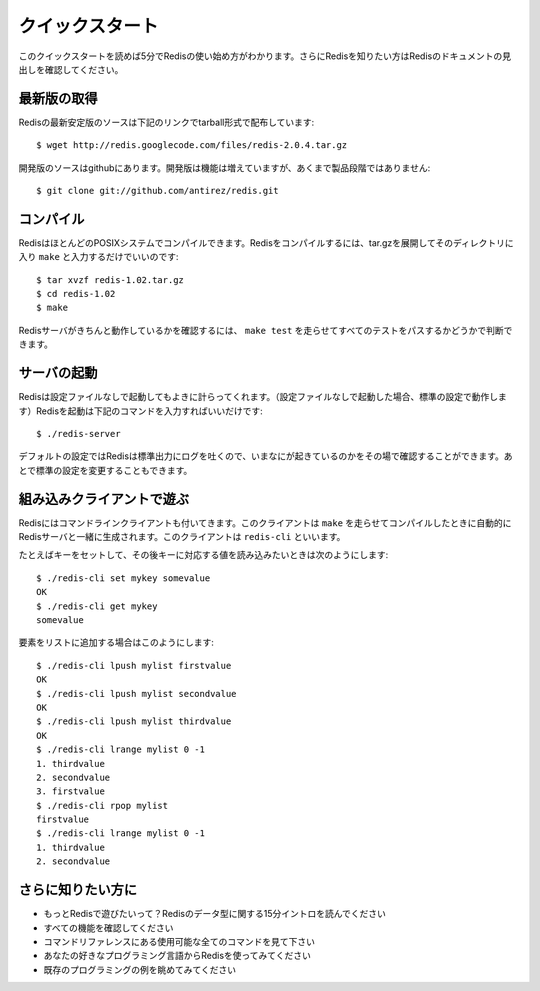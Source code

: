 .. -*- coding: utf-8 -*-;

.. Quick Start

.. _quick_start:

=============================
クイックスタート
=============================

.. This quickstart is a five minutes howto on how to get started with Redis. For more information on Redis check Redis Documentation Index.

このクイックスタートを読めば5分でRedisの使い始め方がわかります。さらにRedisを知りたい方はRedisのドキュメントの見出しを確認してください。

.. Obtain the latest version

最新版の取得
==================

.. The latest stable source distribution of Redis can be obtained at this location as a tarball.

Redisの最新安定版のソースは下記のリンクでtarball形式で配布しています::

  $ wget http://redis.googlecode.com/files/redis-2.0.4.tar.gz 

.. The unstable source code, with more features but not ready for production, can be downloaded using git:

開発版のソースはgithubにあります。開発版は機能は増えていますが、あくまで製品段階ではありません::

  $ git clone git://github.com/antirez/redis.git

.. Compile

コンパイル
=================

.. Redis can be compiled in most POSIX systems. To compile Redis just untar the tar.gz, enter the directly and type 'make'.

RedisはほとんどのPOSIXシステムでコンパイルできます。Redisをコンパイルするには、tar.gzを展開してそのディレクトリに入り ``make`` と入力するだけでいいのです::

  $ tar xvzf redis-1.02.tar.gz
  $ cd redis-1.02
  $ make

.. In order to test if the Redis server is working well in your computer make sure to run make test and check that all the tests are passed.

Redisサーバがきちんと動作しているかを確認するには、 ``make test`` を走らせてすべてのテストをパスするかどうかで判断できます。

.. Run the server

サーバの起動
============

.. Redis can run just fine without a configuration file (when executed without a config file a standard configuration is used). To run Redis just type the following command:

Redisは設定ファイルなしで起動してもよきに計らってくれます。（設定ファイルなしで起動した場合、標準の設定で動作します）Redisを起動は下記のコマンドを入力すればいいだけです::

  $ ./redis-server

.. With the default configuration Redis will log to the standard output so you can check what happens. Later, you can change the default settings.

デフォルトの設定ではRedisは標準出力にログを吐くので、いまなにが起きているのかをその場で確認することができます。あとで標準の設定を変更することもできます。

.. Play with the built in client

組み込みクライアントで遊ぶ
==========================

.. Redis ships with a command line client that is automatically compiled when you ran make and it is called redis-cli

Redisにはコマンドラインクライアントも付いてきます。このクライアントは ``make`` を走らせてコンパイルしたときに自動的にRedisサーバと一緒に生成されます。このクライアントは ``redis-cli`` といいます。

.. For instance to set a key and read back the value use the following:

たとえばキーをセットして、その後キーに対応する値を読み込みたいときは次のようにします::

  $ ./redis-cli set mykey somevalue
  OK
  $ ./redis-cli get mykey
  somevalue

.. What about adding elements to a list:

要素をリストに追加する場合はこのようにします::

  $ ./redis-cli lpush mylist firstvalue
  OK
  $ ./redis-cli lpush mylist secondvalue
  OK
  $ ./redis-cli lpush mylist thirdvalue
  OK
  $ ./redis-cli lrange mylist 0 -1
  1. thirdvalue
  2. secondvalue
  3. firstvalue
  $ ./redis-cli rpop mylist
  firstvalue
  $ ./redis-cli lrange mylist 0 -1
  1. thirdvalue
  2. secondvalue


.. Further reading

さらに知りたい方に
==================

.. * What to play more with Redis? Read Fifteen minutes introduction to Redis data types.
.. * Check all the Features
.. * Read the full list of available commands in the Command Reference.
.. * Start using Redis from your favorite language.
.. * Take a look at some Programming Examples.

* もっとRedisで遊びたいって？Redisのデータ型に関する15分イントロを読んでください
* すべての機能を確認してください
* コマンドリファレンスにある使用可能な全てのコマンドを見て下さい
* あなたの好きなプログラミング言語からRedisを使ってみてください
* 既存のプログラミングの例を眺めてみてください
